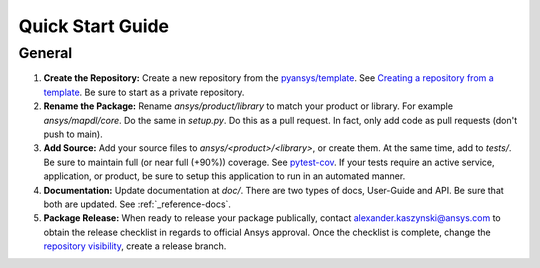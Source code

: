 Quick Start Guide
=================

General
-------

1. **Create the Repository:** Create a new repository from the `pyansys/template <https://github.com/pyansys/template>`_.  See `Creating a repository from a template <https://docs.github.com/en/repositories/creating-and-managing-repositories/creating-a-repository-from-a-template>`_.  Be sure to start as a private repository.
2. **Rename the Package:** Rename `ansys/product/library` to match your product or library.  For example `ansys/mapdl/core`.  Do the same in `setup.py`.  Do this as a pull request.  In fact, only add code as pull requests (don't push to main).
3. **Add Source:** Add your source files to `ansys/<product>/<library>`, or create them.  At the same time, add to `tests/`.  Be sure to maintain full (or near full (+90%)) coverage.  See `pytest-cov <https://pytest-cov.readthedocs.io/en/latest/reporting.html>`_.  If your tests require an active service, application, or product, be sure to setup this application to run in an automated manner.
4. **Documentation:** Update documentation at `doc/`.  There are two types of docs, User-Guide and API.  Be sure that both are updated.  See :ref:`_reference-docs`.
5. **Package Release:** When ready to release your package publically, contact alexander.kaszynski@ansys.com to obtain the release checklist in regards to official Ansys approval.  Once the checklist is complete, change the `repository visibility <https://docs.github.com/en/repositories/managing-your-repositorys-settings-and-features/managing-repository-settings/setting-repository-visibility>`_, create a release branch.


.. todo::
   gRPC
   ----

.. todo::
   C Extension
   -----------

